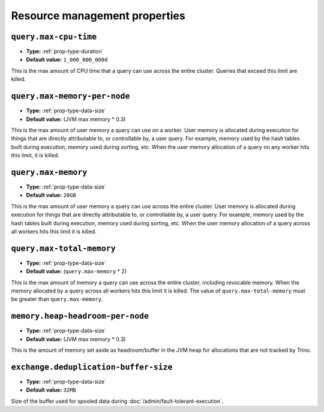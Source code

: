 ==============================
Resource management properties
==============================

``query.max-cpu-time``
^^^^^^^^^^^^^^^^^^^^^^

* **Type:** :ref:`prop-type-duration`
* **Default value:** ``1_000_000_000d``

This is the max amount of CPU time that a query can use across the entire
cluster. Queries that exceed this limit are killed.

``query.max-memory-per-node``
^^^^^^^^^^^^^^^^^^^^^^^^^^^^^

* **Type:** :ref:`prop-type-data-size`
* **Default value:** (JVM max memory * 0.3)

This is the max amount of user memory a query can use on a worker.
User memory is allocated during execution for things that are directly
attributable to, or controllable by, a user query. For example, memory used
by the hash tables built during execution, memory used during sorting, etc.
When the user memory allocation of a query on any worker hits this limit,
it is killed.

``query.max-memory``
^^^^^^^^^^^^^^^^^^^^

* **Type:** :ref:`prop-type-data-size`
* **Default value:** ``20GB``

This is the max amount of user memory a query can use across the entire cluster.
User memory is allocated during execution for things that are directly
attributable to, or controllable by, a user query. For example, memory used
by the hash tables built during execution, memory used during sorting, etc.
When the user memory allocation of a query across all workers hits this limit
it is killed.

``query.max-total-memory``
^^^^^^^^^^^^^^^^^^^^^^^^^^

* **Type:** :ref:`prop-type-data-size`
* **Default value:** (``query.max-memory`` * 2)

This is the max amount of memory a query can use across the entire cluster,
including revocable memory. When the memory allocated by a query across all
workers hits this limit it is killed. The value of ``query.max-total-memory``
must be greater than ``query.max-memory``.

``memory.heap-headroom-per-node``
^^^^^^^^^^^^^^^^^^^^^^^^^^^^^^^^^

* **Type:** :ref:`prop-type-data-size`
* **Default value:** (JVM max memory * 0.3)

This is the amount of memory set aside as headroom/buffer in the JVM heap
for allocations that are not tracked by Trino.

``exchange.deduplication-buffer-size``
^^^^^^^^^^^^^^^^^^^^^^^^^^^^^^^^^^^^^^

* **Type:** :ref:`prop-type-data-size`
* **Default value:** ``32MB``

Size of the buffer used for spooled data during
:doc:`/admin/fault-tolerant-execution`.
